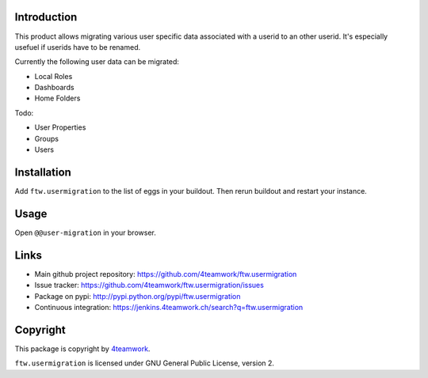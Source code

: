 Introduction
============

This product allows migrating various user specific data associated with a 
userid to an other userid. It's especially usefuel if userids have to be
renamed.

Currently the following user data can be migrated:

- Local Roles

- Dashboards

- Home Folders

Todo:

- User Properties

- Groups

- Users


Installation
============

Add ``ftw.usermigration`` to the list of eggs in your buildout.
Then rerun buildout and restart your instance.


Usage
=====

Open ``@@user-migration`` in your browser.


Links
=====

- Main github project repository:
  https://github.com/4teamwork/ftw.usermigration
- Issue tracker:
  https://github.com/4teamwork/ftw.usermigration/issues
- Package on pypi: http://pypi.python.org/pypi/ftw.usermigration
- Continuous integration: https://jenkins.4teamwork.ch/search?q=ftw.usermigration


Copyright
=========

This package is copyright by `4teamwork <http://www.4teamwork.ch/>`_.

``ftw.usermigration`` is licensed under GNU General Public License, version 2.
